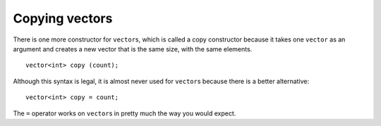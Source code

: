 ﻿Copying vectors
---------------

There is one more constructor for ``vector``\ s, which is called a copy
constructor because it takes one ``vector`` as an argument and creates a
new vector that is the same size, with the same elements.

::

     vector<int> copy (count);

Although this syntax is legal, it is almost never used for ``vector``\ s
because there is a better alternative:

::

   vector<int> copy = count;

The ``=`` operator works on ``vector``\ s in pretty much the way you
would expect.

.. activecode:: copying_vectors_AC_1
   :language: cpp
   :compileargs: ['-Wall', '-std=c++11']
   :nocodelens:

   Take a look at the active code below, which uses the copy constructor.
   ~~~~
   #include <iostream>
   #include <vector>
   using std::cout;

   void print_vec(std::vector<int> vec);

   int main() {
       using std::vector;
       vector<int> count = {1,2,3,4};
       cout << "count = "; print_vec(count);

       vector<int> copy_1 (count);
       vector<int> copy_2 = count;

       cout << "copy_1 = "; print_vec(copy_1);
       cout << "copy_2 = "; print_vec(copy_2);
       cout << "We just made two copies of count."
            << "As you can see, both methods work the same!\n";
   }

   ====
   
   void print_vec(std::vector<int> vec) {
      cout << '[';
      for (const auto& n: vec) {
          cout << n << ',';
      }
      cout << "]\n";
   }


   
.. tabbed:: self_check

   .. tab:: Q1

      .. mchoice:: copying_vectors_1

          **Multiple Response** How would you make a copy of ``vector<double> decimals`` called **nums**?

          -   ``vector<double> nums = decimals;``

              +   This is one way to make a copy.

          -   ``vector<double> decimals = nums;``

              -   This makes a copy of nums called decimals.

          -   ``vector<double> nums (decimals);``

              +   This is one way to make a copy.

          -   ``vector<double> decimals (nums);``

              -   This makes a copy of nums called decimals.


   .. tab:: Q2

      .. fillintheblank:: copying_vectors_2

         What is the name of the function that takes a vector as an argument, and 
         creates a new vector of the same size and with the same elements?

         - :[Cc][Oo][Pp][Yy] [Cc][Oo][Nn][Ss][Tt][Rr][Uu][Cc][Tt][Oo][Rr]: Correct!
           :.*: incorrect! You can find the answer by re-reading the text above.
